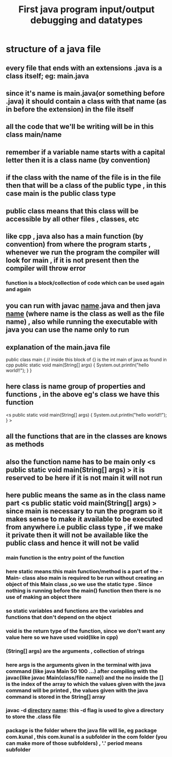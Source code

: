 #+TITLE: First java program input/output debugging and datatypes
* structure of a java file
** every file that ends with an extensions .java is a class itself; eg: main.java
** since it's name is main.java(or something before .java) it should contain a class with that name (as in before the extension) in the file itself
** all the code that we'll be writing will be in this class main/name
** remember if a variable name starts with a capital letter then it is a class name (by convention)
** if the class with the name of the file is in the file then that will be a class of the public type , in this case main is the public class type
** public class means that this class will be accessible by all other files , classes, etc
** like cpp , java also has a main function (by convention) from where the program starts , whenever we run the program the compiler will look for main , if it is not present then the compiler will throw error
*** function is a block/collection of code which can be used again and again
** you can run with javac _name_.java and then java _name_ (where name is the class as well as the file name) , also while running the executable with java you can use the name only to run
** explanation of the main.java file
 public class main { // inside this block of {} is the int main of java as found in cpp
	public static void main(String[] args) {
		System.out.println("hello world!!");
	}
}

** here class is name group of properties and functions , in the above eg's class we have this function 
	<s public static void main(String[] args) {
		System.out.println("hello world!!");
	}
>
** all the functions that are in the classes are knows as methods
** also the function name has to be main only <s public static void main(String[] args) > it is reserved to be here if it is not main it will not run
** here public means the same as in the class name part <s public static void main(String[] args) > since main is necessary to run the program so it makes sense to make it available to be executed from anywhere i.e public class type , if we make it private then it will not be available like the public class and hence it will not be valid
*** main function is the entry point of the function
*** here static means:this main function/method is a part of the -Main- class also main is required to be run without creating an object of this Main class ,so we use the static type . Since nothing is running before the main() function then there is no use of making an object there
*** so static variables and functions are the variables and functions that don't depend on the object
*** void is the return type of the function, since we don't want any value here so we have used void(like in cpp)
*** (String[] args) are the arguments , collection of strings
*** here args is the arguments given in the terminal with java command (like java Main 50 100 ...) after compiling with the javac(like javac Main(class/file name)) and the no inside the [] is the index of the array to which the values given with the java command will be printed , the values given with the java command is stored in the String[] array
*** javac -d _directory_ _name_: this -d flag is used to give a directory to store the .class file
*** package is the folder where the java file will lie, eg package com.kunal , this com.kunal is a subfolder in the com folder (you can make more of those subfolders) , '.' period means subfolder
